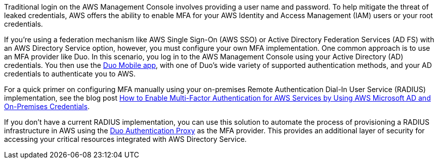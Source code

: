 // Replace the content in <>
// Briefly describe the software. Use consistent and clear branding. 
// Include the benefits of using the software on AWS, and provide details on usage scenarios.

Traditional login on the AWS Management Console involves providing a user name and password. To help mitigate the threat of leaked credentials, AWS offers the ability to enable MFA for your AWS Identity and Access Management (IAM) users or your root credentials.

If you’re using a federation mechanism like AWS Single Sign-On (AWS SSO) or Active Directory Federation Services (AD FS) with an AWS Directory Service option, however, you must configure your own MFA implementation. One common approach is to use an MFA provider like Duo. In this scenario, you log in to the AWS Management Console using your Active Directory (AD) credentials. You then use the https://duo.com/product/trusted-users/two-factor-authentication/duo-mobile[Duo Mobile app], with one of Duo's wide variety of supported authentication methods, and your AD credentials to authenticate you to AWS.

For a quick primer on configuring MFA manually using your on-premises Remote Authentication Dial-In User Service (RADIUS) implementation, see the blog post https://aws.amazon.com/blogs/security/how-to-enable-multi-factor-authentication-for-amazon-workspaces-and-amazon-quicksight-by-using-microsoft-ad-and-on-premises-credentials/[How to Enable Multi-Factor Authentication for AWS Services by Using AWS Microsoft AD and On-Premises Credentials].

If you don’t have a current RADIUS implementation, you can use this solution to automate the process of provisioning a RADIUS infrastructure in AWS using the https://duo.com/docs/authproxy-reference[Duo Authentication Proxy] as the MFA provider. This provides an additional layer of security for accessing your critical resources integrated with AWS Directory Service.
